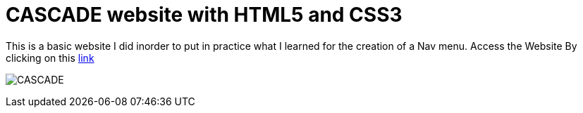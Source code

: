 # CASCADE website with HTML5 and CSS3

This is a basic website I did inorder to put in practice what I learned for the creation of a Nav menu. Access the Website By clicking on this https://klaus-mc.github.io/Cascade/[link]   

image:cascade.png?raw=true[CASCADE]


